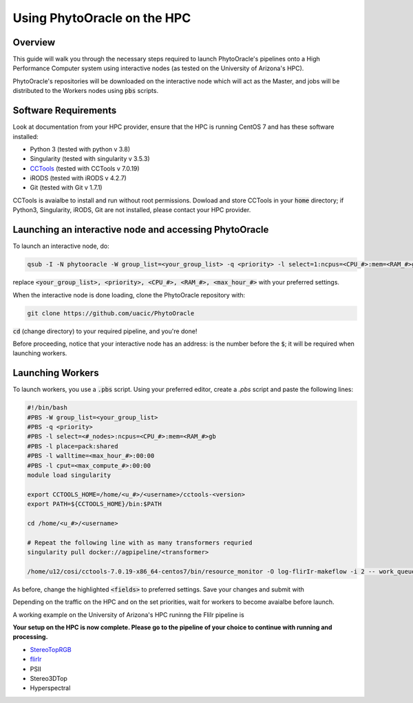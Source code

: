 ****************************
Using PhytoOracle on the HPC
****************************

Overview
========

This guide will walk you through the necessary steps required to launch PhytoOracle's pipelines onto a High Performance Computer system using interactive nodes (as tested on the University of Arizona's HPC).

PhytoOracle's repositories will be downloaded on the interactive node which will act as the Master, and jobs will be distributed to the Workers nodes using :code:`pbs` scripts.

Software Requirements
=====================

Look at documentation from your HPC provider, ensure that the HPC is running CentOS 7 and has these software installed:

+ Python 3 (tested with python v 3.8)
+ Singularity (tested with singularity v 3.5.3)
+ `CCTools <https://ccl.cse.nd.edu/software/downloadfiles.php>`_ (tested with CCTools v 7.0.19)
+ iRODS (tested with iRODS v 4.2.7)
+ Git (tested with Git v 1.7.1)

CCTools is avaialbe to install and run without root permissions. Dowload and store CCTools in your :code:`home` directory; if Python3, Singularity, iRODS, Git are not installed, please contact your HPC provider.

Launching an interactive node and accessing PhytoOracle
=======================================================

To launch an interactive node, do:

.. code::
   
   qsub -I -N phytooracle -W group_list=<your_group_list> -q <priority> -l select=1:ncpus=<CPU_#>:mem=<RAM_#>gb:np100s=1:os7=True -l walltime=<max_hour_#>:0:0

replace :code:`<your_group_list>, <priority>, <CPU_#>, <RAM_#>, <max_hour_#>` with your preferred settings.

When the interactive node is done loading, clone the PhytoOracle repository with:

.. code::

   git clone https://github.com/uacic/PhytoOracle


:code:`cd` (change directory) to your required pipeline, and you're done!

Before proceeding, notice that your interactive node has an address: is the number before the :code:`$`; it will be required when launching workers. 

Launching Workers
=================

To launch workers, you use a :code:`.pbs` script. Using your preferred editor, create a `.pbs` script and paste the following lines:

.. code::

   #!/bin/bash
   #PBS -W group_list=<your_group_list>
   #PBS -q <priority>
   #PBS -l select=<#_nodes>:ncpus=<CPU_#>:mem=<RAM_#>gb
   #PBS -l place=pack:shared
   #PBS -l walltime=<max_hour_#>:00:00  
   #PBS -l cput=<max_compute_#>:00:00
   module load singularity 

   export CCTOOLS_HOME=/home/<u_#>/<username>/cctools-<version>
   export PATH=${CCTOOLS_HOME}/bin:$PATH

   cd /home/<u_#>/<username>

   # Repeat the following line with as many transformers requried
   singularity pull docker://agpipeline/<transformer>

   /home/u12/cosi/cctools-7.0.19-x86_64-centos7/bin/resource_monitor -O log-flirIr-makeflow -i 2 -- work_queue_factory -T local <INTERACTIVE_NODE_ADDRESS>.<HPC_SYSTEM> 9123 -w 12 -W 16 --workers-per-cycle 10 --cores=1 -t 900

As before, change the highlighted :code:`<fields>` to preferred settings. Save your changes and submit with 

.. code::
   qsub <name>.pbs

Depending on the traffic on the HPC and on the set priorities, wait for workers to become avaialbe before launch.

A working example on the University of Arizona's HPC runinng the FliIr pipeline is

.. code::
   #!/bin/bash
   #PBS -W group_list=<group_list>
   #PBS -q standard
   #PBS -l select=1:ncpus=28:mem=224gb:np100s=1:os7=True
   #PBS -l place=pack:shared
   #PBS -l walltime=24:00:00  
   #PBS -l cput=384:00:00
   module load singularity

   export CCTOOLS_HOME=/home/u12/cosi/cctools-7.0.19-x86_64-centos7
   export PATH=${CCTOOLS_HOME}/bin:$PATH

   cd /home/u12/cosi/

   singularity pull docker://agpipeline/cleanmetadata:2.0
   singularity pull docker://agpipeline/flir2tif:2.2
   singularity pull docker://agpipeline/meantemp:3.0
   singularity pull docker://agpipeline/bin2tif:2.0

   /home/u12/cosi/cctools-7.0.19-x86_64-centos7/bin/resource_monitor -O log-flirIr-makeflow -i 2 -- work_queue_factory -T local i18n9.ocelote.hpc.arizona.edu 9123 -w 12 -W 16 --workers-per-cycle 10 --cores=1 -t 900


**Your setup on the HPC is now complete. Please go to the pipeline of your choice to continue with running and processing.**

+ `StereoTopRGB <https://phytooracle.readthedocs.io/en/latest/4_StereoTopRGB_run.html>`_
+ `flirIr <https://phytooracle.readthedocs.io/en/latest/5_FlirIr_run.html>`_
+ PSII
+ Stereo3DTop
+ Hyperspectral